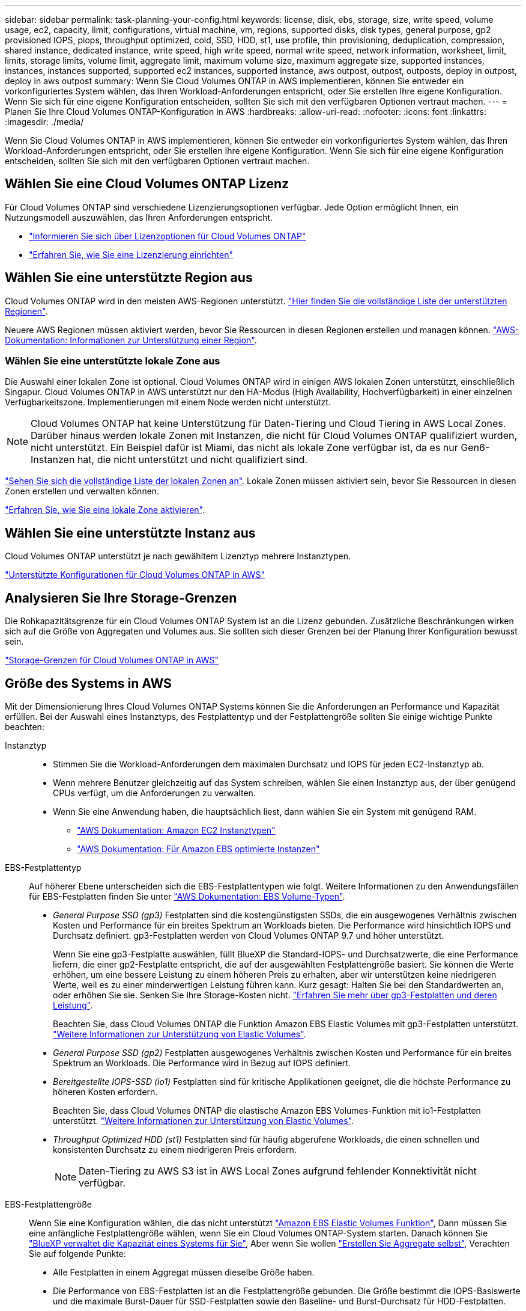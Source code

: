 ---
sidebar: sidebar 
permalink: task-planning-your-config.html 
keywords: license, disk, ebs, storage, size, write speed, volume usage, ec2, capacity, limit, configurations, virtual machine, vm, regions, supported disks, disk types, general purpose, gp2 provisioned IOPS, piops, throughput optimized, cold, SSD, HDD, st1, use profile, thin provisioning, deduplication, compression, shared instance, dedicated instance, write speed, high write speed, normal write speed, network information, worksheet, limit, limits, storage limits, volume limit, aggregate limit, maximum volume size, maximum aggregate size, supported instances, instances, instances supported, supported ec2 instances, supported instance, aws outpost, outpost, outposts, deploy in outpost, deploy in aws outpost 
summary: Wenn Sie Cloud Volumes ONTAP in AWS implementieren, können Sie entweder ein vorkonfiguriertes System wählen, das Ihren Workload-Anforderungen entspricht, oder Sie erstellen Ihre eigene Konfiguration. Wenn Sie sich für eine eigene Konfiguration entscheiden, sollten Sie sich mit den verfügbaren Optionen vertraut machen. 
---
= Planen Sie Ihre Cloud Volumes ONTAP-Konfiguration in AWS
:hardbreaks:
:allow-uri-read: 
:nofooter: 
:icons: font
:linkattrs: 
:imagesdir: ./media/


[role="lead"]
Wenn Sie Cloud Volumes ONTAP in AWS implementieren, können Sie entweder ein vorkonfiguriertes System wählen, das Ihren Workload-Anforderungen entspricht, oder Sie erstellen Ihre eigene Konfiguration. Wenn Sie sich für eine eigene Konfiguration entscheiden, sollten Sie sich mit den verfügbaren Optionen vertraut machen.



== Wählen Sie eine Cloud Volumes ONTAP Lizenz

Für Cloud Volumes ONTAP sind verschiedene Lizenzierungsoptionen verfügbar. Jede Option ermöglicht Ihnen, ein Nutzungsmodell auszuwählen, das Ihren Anforderungen entspricht.

* link:concept-licensing.html["Informieren Sie sich über Lizenzoptionen für Cloud Volumes ONTAP"]
* link:task-set-up-licensing-aws.html["Erfahren Sie, wie Sie eine Lizenzierung einrichten"]




== Wählen Sie eine unterstützte Region aus

Cloud Volumes ONTAP wird in den meisten AWS-Regionen unterstützt. https://bluexp.netapp.com/cloud-volumes-global-regions["Hier finden Sie die vollständige Liste der unterstützten Regionen"^].

Neuere AWS Regionen müssen aktiviert werden, bevor Sie Ressourcen in diesen Regionen erstellen und managen können. https://docs.aws.amazon.com/general/latest/gr/rande-manage.html["AWS-Dokumentation: Informationen zur Unterstützung einer Region"^].



=== Wählen Sie eine unterstützte lokale Zone aus

Die Auswahl einer lokalen Zone ist optional. Cloud Volumes ONTAP wird in einigen AWS lokalen Zonen unterstützt, einschließlich Singapur. Cloud Volumes ONTAP in AWS unterstützt nur den HA-Modus (High Availability, Hochverfügbarkeit) in einer einzelnen Verfügbarkeitszone. Implementierungen mit einem Node werden nicht unterstützt.


NOTE: Cloud Volumes ONTAP hat keine Unterstützung für Daten-Tiering und Cloud Tiering in AWS Local Zones. Darüber hinaus werden lokale Zonen mit Instanzen, die nicht für Cloud Volumes ONTAP qualifiziert wurden, nicht unterstützt. Ein Beispiel dafür ist Miami, das nicht als lokale Zone verfügbar ist, da es nur Gen6-Instanzen hat, die nicht unterstützt und nicht qualifiziert sind.

link:https://aws.amazon.com/about-aws/global-infrastructure/localzones/locations/?nc=sn&loc=3["Sehen Sie sich die vollständige Liste der lokalen Zonen an"^].
Lokale Zonen müssen aktiviert sein, bevor Sie Ressourcen in diesen Zonen erstellen und verwalten können.

link:https://aws.amazon.com/tutorials/deploying-low-latency-applications-with-aws-local-zones/["Erfahren Sie, wie Sie eine lokale Zone aktivieren"^].



== Wählen Sie eine unterstützte Instanz aus

Cloud Volumes ONTAP unterstützt je nach gewähltem Lizenztyp mehrere Instanztypen.

https://docs.netapp.com/us-en/cloud-volumes-ontap-relnotes/reference-configs-aws.html["Unterstützte Konfigurationen für Cloud Volumes ONTAP in AWS"^]



== Analysieren Sie Ihre Storage-Grenzen

Die Rohkapazitätsgrenze für ein Cloud Volumes ONTAP System ist an die Lizenz gebunden. Zusätzliche Beschränkungen wirken sich auf die Größe von Aggregaten und Volumes aus. Sie sollten sich dieser Grenzen bei der Planung Ihrer Konfiguration bewusst sein.

https://docs.netapp.com/us-en/cloud-volumes-ontap-relnotes/reference-limits-aws.html["Storage-Grenzen für Cloud Volumes ONTAP in AWS"^]



== Größe des Systems in AWS

Mit der Dimensionierung Ihres Cloud Volumes ONTAP Systems können Sie die Anforderungen an Performance und Kapazität erfüllen. Bei der Auswahl eines Instanztyps, des Festplattentyp und der Festplattengröße sollten Sie einige wichtige Punkte beachten:

Instanztyp::
+
--
* Stimmen Sie die Workload-Anforderungen dem maximalen Durchsatz und IOPS für jeden EC2-Instanztyp ab.
* Wenn mehrere Benutzer gleichzeitig auf das System schreiben, wählen Sie einen Instanztyp aus, der über genügend CPUs verfügt, um die Anforderungen zu verwalten.
* Wenn Sie eine Anwendung haben, die hauptsächlich liest, dann wählen Sie ein System mit genügend RAM.
+
** https://aws.amazon.com/ec2/instance-types/["AWS Dokumentation: Amazon EC2 Instanztypen"^]
** https://docs.aws.amazon.com/AWSEC2/latest/UserGuide/EBSOptimized.html["AWS Dokumentation: Für Amazon EBS optimierte Instanzen"^]




--
EBS-Festplattentyp:: Auf höherer Ebene unterscheiden sich die EBS-Festplattentypen wie folgt. Weitere Informationen zu den Anwendungsfällen für EBS-Festplatten finden Sie unter http://docs.aws.amazon.com/AWSEC2/latest/UserGuide/EBSVolumeTypes.html["AWS Dokumentation: EBS Volume-Typen"^].
+
--
* _General Purpose SSD (gp3)_ Festplatten sind die kostengünstigsten SSDs, die ein ausgewogenes Verhältnis zwischen Kosten und Performance für ein breites Spektrum an Workloads bieten. Die Performance wird hinsichtlich IOPS und Durchsatz definiert. gp3-Festplatten werden von Cloud Volumes ONTAP 9.7 und höher unterstützt.
+
Wenn Sie eine gp3-Festplatte auswählen, füllt BlueXP die Standard-IOPS- und Durchsatzwerte, die eine Performance liefern, die einer gp2-Festplatte entspricht, die auf der ausgewählten Festplattengröße basiert. Sie können die Werte erhöhen, um eine bessere Leistung zu einem höheren Preis zu erhalten, aber wir unterstützen keine niedrigeren Werte, weil es zu einer minderwertigen Leistung führen kann. Kurz gesagt: Halten Sie bei den Standardwerten an, oder erhöhen Sie sie. Senken Sie Ihre Storage-Kosten nicht. https://docs.aws.amazon.com/AWSEC2/latest/UserGuide/ebs-volume-types.html#gp3-ebs-volume-type["Erfahren Sie mehr über gp3-Festplatten und deren Leistung"^].

+
Beachten Sie, dass Cloud Volumes ONTAP die Funktion Amazon EBS Elastic Volumes mit gp3-Festplatten unterstützt. link:concept-aws-elastic-volumes.html["Weitere Informationen zur Unterstützung von Elastic Volumes"].

* _General Purpose SSD (gp2)_ Festplatten ausgewogenes Verhältnis zwischen Kosten und Performance für ein breites Spektrum an Workloads. Die Performance wird in Bezug auf IOPS definiert.
* _Bereitgestellte IOPS-SSD (io1)_ Festplatten sind für kritische Applikationen geeignet, die die höchste Performance zu höheren Kosten erfordern.
+
Beachten Sie, dass Cloud Volumes ONTAP die elastische Amazon EBS Volumes-Funktion mit io1-Festplatten unterstützt. link:concept-aws-elastic-volumes.html["Weitere Informationen zur Unterstützung von Elastic Volumes"].

* _Throughput Optimized HDD (st1)_ Festplatten sind für häufig abgerufene Workloads, die einen schnellen und konsistenten Durchsatz zu einem niedrigeren Preis erfordern.
+

NOTE: Daten-Tiering zu AWS S3 ist in AWS Local Zones aufgrund fehlender Konnektivität nicht verfügbar.



--
EBS-Festplattengröße:: Wenn Sie eine Konfiguration wählen, die das nicht unterstützt link:concept-aws-elastic-volumes.html["Amazon EBS Elastic Volumes Funktion"], Dann müssen Sie eine anfängliche Festplattengröße wählen, wenn Sie ein Cloud Volumes ONTAP-System starten. Danach können Sie link:concept-storage-management.html["BlueXP verwaltet die Kapazität eines Systems für Sie"], Aber wenn Sie wollen link:task-create-aggregates.html["Erstellen Sie Aggregate selbst"], Verachten Sie auf folgende Punkte:
+
--
* Alle Festplatten in einem Aggregat müssen dieselbe Größe haben.
* Die Performance von EBS-Festplatten ist an die Festplattengröße gebunden. Die Größe bestimmt die IOPS-Basiswerte und die maximale Burst-Dauer für SSD-Festplatten sowie den Baseline- und Burst-Durchsatz für HDD-Festplatten.
* Am Ende sollten Sie die Festplattengröße wählen, die Ihnen die _dauerhafte Performance_ bietet, die Sie benötigen.
* Auch wenn Sie größere Festplatten wählen (zum Beispiel sechs 4-tib-Festplatten), erhalten Sie möglicherweise nicht alle IOPS, da die EC2 Instanz ihr Bandbreitenlimit erreichen kann.
+
Weitere Informationen zur Performance der EBS Festplatten finden Sie in http://docs.aws.amazon.com/AWSEC2/latest/UserGuide/EBSVolumeTypes.html["AWS Dokumentation: EBS Volume-Typen"^].

+
Wie bereits erwähnt, wird die Auswahl einer Festplattengröße mit Cloud Volumes ONTAP-Konfigurationen, die die Elastic Volumes-Funktion von Amazon EBS unterstützen, nicht unterstützt. link:concept-aws-elastic-volumes.html["Weitere Informationen zur Unterstützung von Elastic Volumes"].



--




== Anzeigen von Standard-Systemfestplatten

Neben dem Storage für Benutzerdaten erwirbt BlueXP auch Cloud-Storage für Cloud Volumes ONTAP Systemdaten (Boot-Daten, Root-Daten, Core-Daten und NVRAM). Für die Planung können Sie diese Details überprüfen, bevor Sie Cloud Volumes ONTAP implementieren.

link:reference-default-configs.html#aws["Zeigen Sie die Standardfestplatten für Cloud Volumes ONTAP-Systemdaten in AWS an"].


TIP: Für den Connector ist außerdem eine Systemfestplatte erforderlich. https://docs.netapp.com/us-en/bluexp-setup-admin/reference-connector-default-config.html["Zeigen Sie Details zur Standardkonfiguration des Connectors an"^].



== Bereiten Sie sich auf die Implementierung von Cloud Volumes ONTAP in einem AWS-Outpost vor

Wenn Sie einen AWS-Outpost haben, können Sie Cloud Volumes ONTAP in diesem Outpost implementieren, indem Sie die VPC-Outpost im Assistenten zur Arbeitsumgebung auswählen. Die Erfahrung ist mit jeder anderen VPC, die in AWS residiert. Beachten Sie, dass Sie zunächst einen Connector in Ihrem AWS Outpost implementieren müssen.

Es bestehen einige Einschränkungen, die darauf hinweisen:

* Derzeit werden nur Cloud Volumes ONTAP Systeme mit einzelnen Nodes unterstützt
* Die EC2 Instanzen, die Sie mit Cloud Volumes ONTAP verwenden können, sind auf die in Ihrem Outpost verfügbaren EC2-Instanzen beschränkt
* Derzeit werden nur General Purpose SSDs (gp2) unterstützt




== Sammeln von Netzwerkinformationen

Wenn Sie Cloud Volumes ONTAP in AWS starten, müssen Sie Details zu Ihrem VPC-Netzwerk angeben. Sie können ein Arbeitsblatt verwenden, um die Informationen von Ihrem Administrator zu sammeln.



=== Single Node oder HA-Paar in einer einzelnen Verfügbarkeitszone

[cols="30,70"]
|===
| AWS-Informationen | Ihr Wert 


| Region |  


| VPC |  


| Subnetz |  


| Sicherheitsgruppe (wenn Sie Ihre eigene verwenden) |  
|===


=== HA-Paar in mehreren AZS

[cols="30,70"]
|===
| AWS-Informationen | Ihr Wert 


| Region |  


| VPC |  


| Sicherheitsgruppe (wenn Sie Ihre eigene verwenden) |  


| Verfügbarkeitszone von Node 1 |  


| Subnetz von Node 1 |  


| Verfügbarkeitszone von Node 2 |  


| Subnetz von Node 2 |  


| Mediator Verfügbarkeitszone |  


| Mediator Subnetz |  


| Schlüsselpaar für den Vermittler |  


| Floating-IP-Adresse für Cluster-Management-Port |  


| Unverankerte IP-Adresse für Daten auf Node 1 |  


| Unverankerte IP-Adresse für Daten auf Node 2 |  


| Routing-Tabellen für unverankerte IP-Adressen |  
|===


== Wählen Sie eine Schreibgeschwindigkeit

Mit BlueXP können Sie eine Schreibgeschwindigkeitseinstellung für Cloud Volumes ONTAP auswählen. Bevor Sie sich für eine Schreibgeschwindigkeit entscheiden, sollten Sie die Unterschiede zwischen den normalen und hohen Einstellungen sowie Risiken und Empfehlungen verstehen, wenn Sie eine hohe Schreibgeschwindigkeit verwenden. link:concept-write-speed.html["Erfahren Sie mehr über Schreibgeschwindigkeit"].



== Wählen Sie ein Volume-Auslastungsprofil aus

ONTAP umfasst mehrere Storage-Effizienzfunktionen, mit denen Sie die benötigte Storage-Gesamtmenge reduzieren können. Wenn Sie ein Volume in BlueXP erstellen, können Sie ein Profil auswählen, das diese Funktionen aktiviert oder ein Profil, das sie deaktiviert. Sie sollten mehr über diese Funktionen erfahren, um zu entscheiden, welches Profil Sie verwenden möchten.

NetApp Storage-Effizienzfunktionen bieten folgende Vorteile:

Thin Provisioning:: Bietet Hosts oder Benutzern mehr logischen Storage als in Ihrem physischen Storage-Pool. Anstatt Storage vorab zuzuweisen, wird jedem Volume beim Schreiben von Daten dynamisch Speicherplatz zugewiesen.
Deduplizierung:: Verbessert die Effizienz, indem identische Datenblöcke lokalisiert und durch Verweise auf einen einzelnen gemeinsam genutzten Block ersetzt werden. Durch diese Technik werden die Storage-Kapazitätsanforderungen reduziert, da redundante Datenblöcke im selben Volume eliminiert werden.
Komprimierung:: Reduziert die physische Kapazität, die zum Speichern von Daten erforderlich ist, indem Daten in einem Volume auf primärem, sekundärem und Archiv-Storage komprimiert werden.

